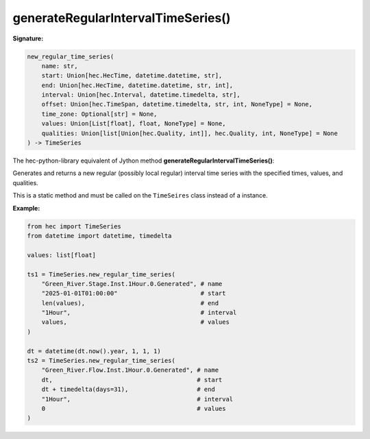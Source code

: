 generateRegularIntervalTimeSeries()
===================================

**Signature:**

.. code-block:: python

    new_regular_time_series(
        name: str,
        start: Union[hec.HecTime, datetime.datetime, str],
        end: Union[hec.HecTime, datetime.datetime, str, int],
        interval: Union[hec.Interval, datetime.timedelta, str],
        offset: Union[hec.TimeSpan, datetime.timedelta, str, int, NoneType] = None,
        time_zone: Optional[str] = None,
        values: Union[List[float], float, NoneType] = None,
        qualities: Union[list[Union[hec.Quality, int]], hec.Quality, int, NoneType] = None
    ) -> TimeSeries    

The hec-python-library equivalent of Jython method **generateRegularIntervalTimeSeries()**:

Generates and returns a new regular (possibly local regular) interval time series with the
specified times, values, and qualities.

This is a static method and must be called on the ``TimeSeires`` class instead of a instance.

**Example:**

.. code-block:: python

    from hec import TimeSeries
    from datetime import datetime, timedelta

    values: list[float]

    ts1 = TimeSeries.new_regular_time_series(
        "Green_River.Stage.Inst.1Hour.0.Generated", # name
        "2025-01-01T01:00:00"                       # start
        len(values),                                # end
        "1Hour",                                    # interval
        values,                                     # values
    )

    dt = datetime(dt.now().year, 1, 1, 1)
    ts2 = TimeSeries.new_regular_time_series(
        "Green_River.Flow.Inst.1Hour.0.Generated", # name
        dt,                                        # start
        dt + timedelta(days=31),                   # end
        "1Hour",                                   # interval
        0                                          # values
    )
